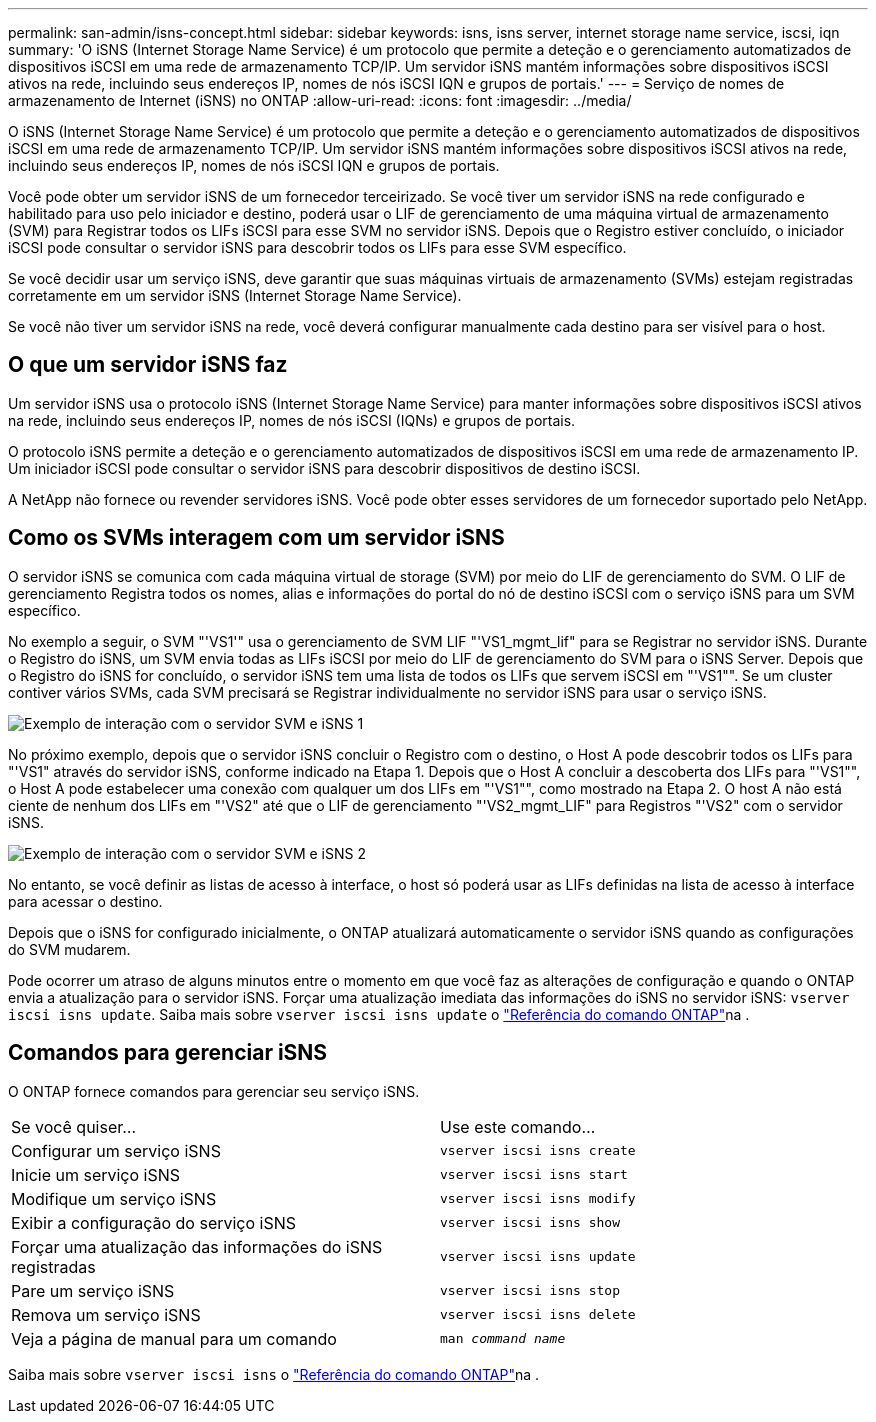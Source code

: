 ---
permalink: san-admin/isns-concept.html 
sidebar: sidebar 
keywords: isns, isns server, internet storage name service, iscsi, iqn 
summary: 'O iSNS (Internet Storage Name Service) é um protocolo que permite a deteção e o gerenciamento automatizados de dispositivos iSCSI em uma rede de armazenamento TCP/IP. Um servidor iSNS mantém informações sobre dispositivos iSCSI ativos na rede, incluindo seus endereços IP, nomes de nós iSCSI IQN e grupos de portais.' 
---
= Serviço de nomes de armazenamento de Internet (iSNS) no ONTAP
:allow-uri-read: 
:icons: font
:imagesdir: ../media/


[role="lead"]
O iSNS (Internet Storage Name Service) é um protocolo que permite a deteção e o gerenciamento automatizados de dispositivos iSCSI em uma rede de armazenamento TCP/IP. Um servidor iSNS mantém informações sobre dispositivos iSCSI ativos na rede, incluindo seus endereços IP, nomes de nós iSCSI IQN e grupos de portais.

Você pode obter um servidor iSNS de um fornecedor terceirizado. Se você tiver um servidor iSNS na rede configurado e habilitado para uso pelo iniciador e destino, poderá usar o LIF de gerenciamento de uma máquina virtual de armazenamento (SVM) para Registrar todos os LIFs iSCSI para esse SVM no servidor iSNS. Depois que o Registro estiver concluído, o iniciador iSCSI pode consultar o servidor iSNS para descobrir todos os LIFs para esse SVM específico.

Se você decidir usar um serviço iSNS, deve garantir que suas máquinas virtuais de armazenamento (SVMs) estejam registradas corretamente em um servidor iSNS (Internet Storage Name Service).

Se você não tiver um servidor iSNS na rede, você deverá configurar manualmente cada destino para ser visível para o host.



== O que um servidor iSNS faz

Um servidor iSNS usa o protocolo iSNS (Internet Storage Name Service) para manter informações sobre dispositivos iSCSI ativos na rede, incluindo seus endereços IP, nomes de nós iSCSI (IQNs) e grupos de portais.

O protocolo iSNS permite a deteção e o gerenciamento automatizados de dispositivos iSCSI em uma rede de armazenamento IP. Um iniciador iSCSI pode consultar o servidor iSNS para descobrir dispositivos de destino iSCSI.

A NetApp não fornece ou revender servidores iSNS. Você pode obter esses servidores de um fornecedor suportado pelo NetApp.



== Como os SVMs interagem com um servidor iSNS

O servidor iSNS se comunica com cada máquina virtual de storage (SVM) por meio do LIF de gerenciamento do SVM. O LIF de gerenciamento Registra todos os nomes, alias e informações do portal do nó de destino iSCSI com o serviço iSNS para um SVM específico.

No exemplo a seguir, o SVM "'VS1'" usa o gerenciamento de SVM LIF "'VS1_mgmt_lif" para se Registrar no servidor iSNS. Durante o Registro do iSNS, um SVM envia todas as LIFs iSCSI por meio do LIF de gerenciamento do SVM para o iSNS Server. Depois que o Registro do iSNS for concluído, o servidor iSNS tem uma lista de todos os LIFs que servem iSCSI em "'VS1"". Se um cluster contiver vários SVMs, cada SVM precisará se Registrar individualmente no servidor iSNS para usar o serviço iSNS.

image:bsag_c-mode_iSNS_register.png["Exemplo de interação com o servidor SVM e iSNS 1"]

No próximo exemplo, depois que o servidor iSNS concluir o Registro com o destino, o Host A pode descobrir todos os LIFs para "'VS1" através do servidor iSNS, conforme indicado na Etapa 1. Depois que o Host A concluir a descoberta dos LIFs para "'VS1"", o Host A pode estabelecer uma conexão com qualquer um dos LIFs em "'VS1"", como mostrado na Etapa 2. O host A não está ciente de nenhum dos LIFs em "'VS2" até que o LIF de gerenciamento "'VS2_mgmt_LIF" para Registros "'VS2" com o servidor iSNS.

image:bsag_c-mode_iSNS_connect.png["Exemplo de interação com o servidor SVM e iSNS 2"]

No entanto, se você definir as listas de acesso à interface, o host só poderá usar as LIFs definidas na lista de acesso à interface para acessar o destino.

Depois que o iSNS for configurado inicialmente, o ONTAP atualizará automaticamente o servidor iSNS quando as configurações do SVM mudarem.

Pode ocorrer um atraso de alguns minutos entre o momento em que você faz as alterações de configuração e quando o ONTAP envia a atualização para o servidor iSNS. Forçar uma atualização imediata das informações do iSNS no servidor iSNS: `vserver iscsi isns update`. Saiba mais sobre `vserver iscsi isns update` o link:https://docs.netapp.com/us-en/ontap-cli/vserver-iscsi-isns-update.html["Referência do comando ONTAP"^]na .



== Comandos para gerenciar iSNS

O ONTAP fornece comandos para gerenciar seu serviço iSNS.

|===


| Se você quiser... | Use este comando... 


 a| 
Configurar um serviço iSNS
 a| 
`vserver iscsi isns create`



 a| 
Inicie um serviço iSNS
 a| 
`vserver iscsi isns start`



 a| 
Modifique um serviço iSNS
 a| 
`vserver iscsi isns modify`



 a| 
Exibir a configuração do serviço iSNS
 a| 
`vserver iscsi isns show`



 a| 
Forçar uma atualização das informações do iSNS registradas
 a| 
`vserver iscsi isns update`



 a| 
Pare um serviço iSNS
 a| 
`vserver iscsi isns stop`



 a| 
Remova um serviço iSNS
 a| 
`vserver iscsi isns delete`



 a| 
Veja a página de manual para um comando
 a| 
`man _command name_`

|===
Saiba mais sobre `vserver iscsi isns` o link:https://docs.netapp.com/us-en/ontap-cli/search.html?q=vserver+iscsi+isns["Referência do comando ONTAP"^]na .

